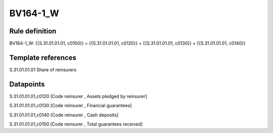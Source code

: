 =========
BV164-1_W
=========

Rule definition
---------------

BV164-1_W: {{S.31.01.01.01, c0150}} = {{S.31.01.01.01, c0120}} + {{S.31.01.01.01, c0130}} + {{S.31.01.01.01, c0140}}


Template references
-------------------

S.31.01.01.01 Share of reinsurers


Datapoints
----------

S.31.01.01.01,c0120 [Code reinsurer , Assets pledged by reinsurer]

S.31.01.01.01,c0130 [Code reinsurer , Financial guarantees]

S.31.01.01.01,c0140 [Code reinsurer , Cash deposits]

S.31.01.01.01,c0150 [Code reinsurer , Total guarantees received]




